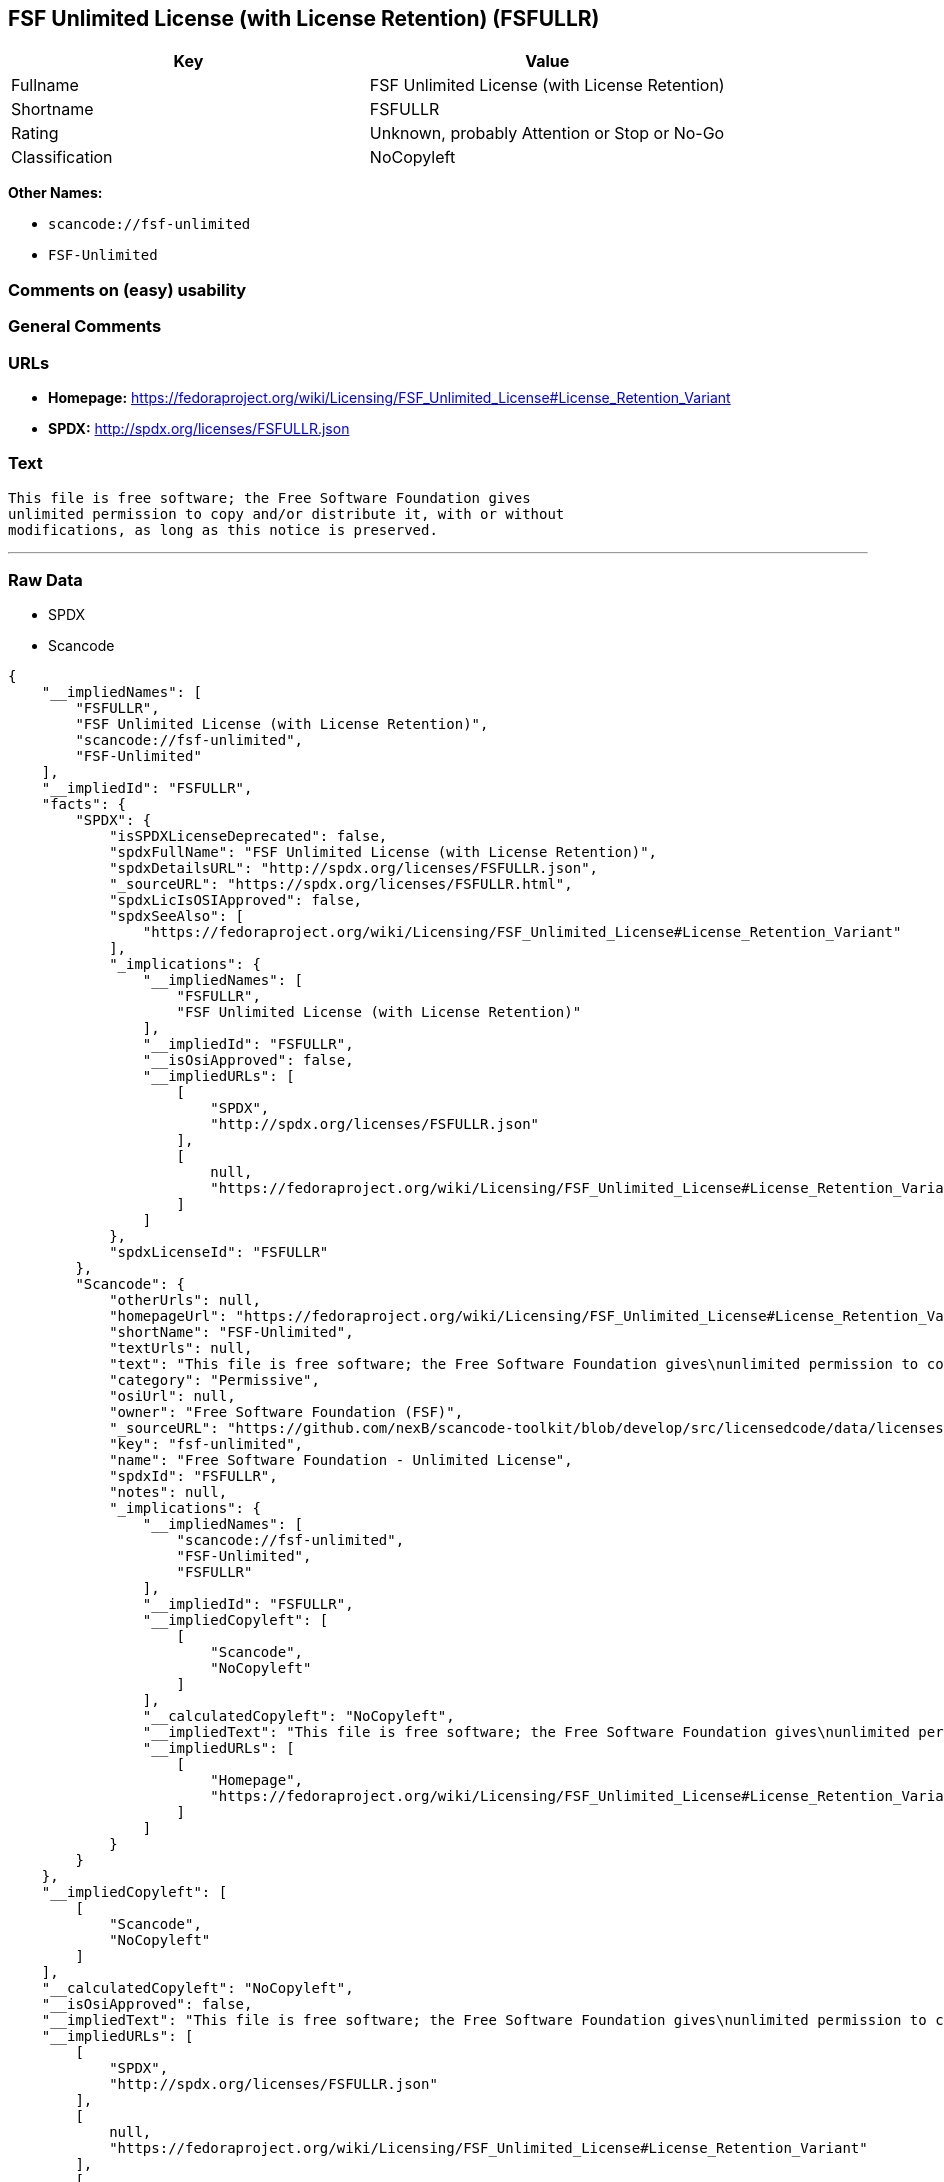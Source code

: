 == FSF Unlimited License (with License Retention) (FSFULLR)

[cols=",",options="header",]
|===
|Key |Value
|Fullname |FSF Unlimited License (with License Retention)
|Shortname |FSFULLR
|Rating |Unknown, probably Attention or Stop or No-Go
|Classification |NoCopyleft
|===

*Other Names:*

* `+scancode://fsf-unlimited+`
* `+FSF-Unlimited+`

=== Comments on (easy) usability

=== General Comments

=== URLs

* *Homepage:*
https://fedoraproject.org/wiki/Licensing/FSF_Unlimited_License#License_Retention_Variant
* *SPDX:* http://spdx.org/licenses/FSFULLR.json

=== Text

....
This file is free software; the Free Software Foundation gives
unlimited permission to copy and/or distribute it, with or without
modifications, as long as this notice is preserved.
....

'''''

=== Raw Data

* SPDX
* Scancode

....
{
    "__impliedNames": [
        "FSFULLR",
        "FSF Unlimited License (with License Retention)",
        "scancode://fsf-unlimited",
        "FSF-Unlimited"
    ],
    "__impliedId": "FSFULLR",
    "facts": {
        "SPDX": {
            "isSPDXLicenseDeprecated": false,
            "spdxFullName": "FSF Unlimited License (with License Retention)",
            "spdxDetailsURL": "http://spdx.org/licenses/FSFULLR.json",
            "_sourceURL": "https://spdx.org/licenses/FSFULLR.html",
            "spdxLicIsOSIApproved": false,
            "spdxSeeAlso": [
                "https://fedoraproject.org/wiki/Licensing/FSF_Unlimited_License#License_Retention_Variant"
            ],
            "_implications": {
                "__impliedNames": [
                    "FSFULLR",
                    "FSF Unlimited License (with License Retention)"
                ],
                "__impliedId": "FSFULLR",
                "__isOsiApproved": false,
                "__impliedURLs": [
                    [
                        "SPDX",
                        "http://spdx.org/licenses/FSFULLR.json"
                    ],
                    [
                        null,
                        "https://fedoraproject.org/wiki/Licensing/FSF_Unlimited_License#License_Retention_Variant"
                    ]
                ]
            },
            "spdxLicenseId": "FSFULLR"
        },
        "Scancode": {
            "otherUrls": null,
            "homepageUrl": "https://fedoraproject.org/wiki/Licensing/FSF_Unlimited_License#License_Retention_Variant",
            "shortName": "FSF-Unlimited",
            "textUrls": null,
            "text": "This file is free software; the Free Software Foundation gives\nunlimited permission to copy and/or distribute it, with or without\nmodifications, as long as this notice is preserved.\n",
            "category": "Permissive",
            "osiUrl": null,
            "owner": "Free Software Foundation (FSF)",
            "_sourceURL": "https://github.com/nexB/scancode-toolkit/blob/develop/src/licensedcode/data/licenses/fsf-unlimited.yml",
            "key": "fsf-unlimited",
            "name": "Free Software Foundation - Unlimited License",
            "spdxId": "FSFULLR",
            "notes": null,
            "_implications": {
                "__impliedNames": [
                    "scancode://fsf-unlimited",
                    "FSF-Unlimited",
                    "FSFULLR"
                ],
                "__impliedId": "FSFULLR",
                "__impliedCopyleft": [
                    [
                        "Scancode",
                        "NoCopyleft"
                    ]
                ],
                "__calculatedCopyleft": "NoCopyleft",
                "__impliedText": "This file is free software; the Free Software Foundation gives\nunlimited permission to copy and/or distribute it, with or without\nmodifications, as long as this notice is preserved.\n",
                "__impliedURLs": [
                    [
                        "Homepage",
                        "https://fedoraproject.org/wiki/Licensing/FSF_Unlimited_License#License_Retention_Variant"
                    ]
                ]
            }
        }
    },
    "__impliedCopyleft": [
        [
            "Scancode",
            "NoCopyleft"
        ]
    ],
    "__calculatedCopyleft": "NoCopyleft",
    "__isOsiApproved": false,
    "__impliedText": "This file is free software; the Free Software Foundation gives\nunlimited permission to copy and/or distribute it, with or without\nmodifications, as long as this notice is preserved.\n",
    "__impliedURLs": [
        [
            "SPDX",
            "http://spdx.org/licenses/FSFULLR.json"
        ],
        [
            null,
            "https://fedoraproject.org/wiki/Licensing/FSF_Unlimited_License#License_Retention_Variant"
        ],
        [
            "Homepage",
            "https://fedoraproject.org/wiki/Licensing/FSF_Unlimited_License#License_Retention_Variant"
        ]
    ]
}
....

'''''

=== Dot Cluster Graph

image:../dot/FSFULLR.svg[image,title="dot"]